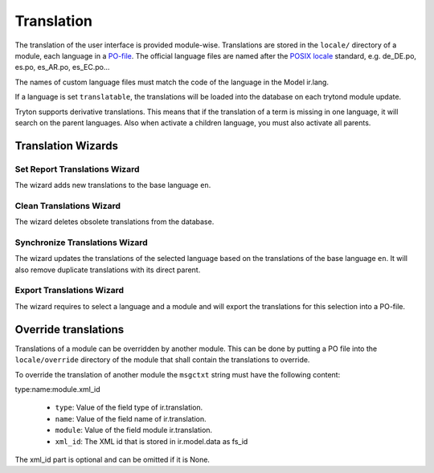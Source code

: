 .. _topics-translation:

===========
Translation
===========

The translation of the user interface is provided module-wise.
Translations are stored in the ``locale/`` directory of a module, each language
in a `PO-file <https://en.wikipedia.org/wiki/Gettext#Translating>`_. The
official language files are named after the
`POSIX locale <https://en.wikipedia.org/wiki/Locale#POSIX_platforms>`_
standard, e.g. de_DE.po, es.po, es_AR.po, es_EC.po...

The names of custom language files must match the code of the language in the
Model ir.lang.

If a language is set ``translatable``, the translations will be loaded into
the database on each trytond module update.

Tryton supports derivative translations. This means that if the translation of
a term is missing in one language, it will search on the parent languages.
Also when activate a children language, you must also activate all parents.

Translation Wizards
===================

Set Report Translations Wizard
------------------------------

The wizard adds new translations to the base language ``en``.

Clean Translations Wizard
-------------------------

The wizard deletes obsolete translations from the database.

Synchronize Translations Wizard
-------------------------------

The wizard updates the translations of the selected language based on the
translations of the base language ``en``. It will also remove duplicate
translations with its direct parent.

Export Translations Wizard
--------------------------

The wizard requires to select a language and a module and will export the
translations for this selection into a PO-file.


Override translations
=====================

Translations of a module can be overridden by another module. This can be done
by putting a PO file into the ``locale/override`` directory of the module that
shall contain the translations to override.

To override the translation of another module the ``msgctxt`` string must have
the following content:

type:name:module.xml_id

    * ``type``: Value of the field type of ir.translation.
    * ``name``: Value of the field name of ir.translation.
    * ``module``: Value of the field module ir.translation.
    * ``xml_id``: The XML id that is stored in ir.model.data as fs_id

The xml_id part is optional and can be omitted if it is None.
